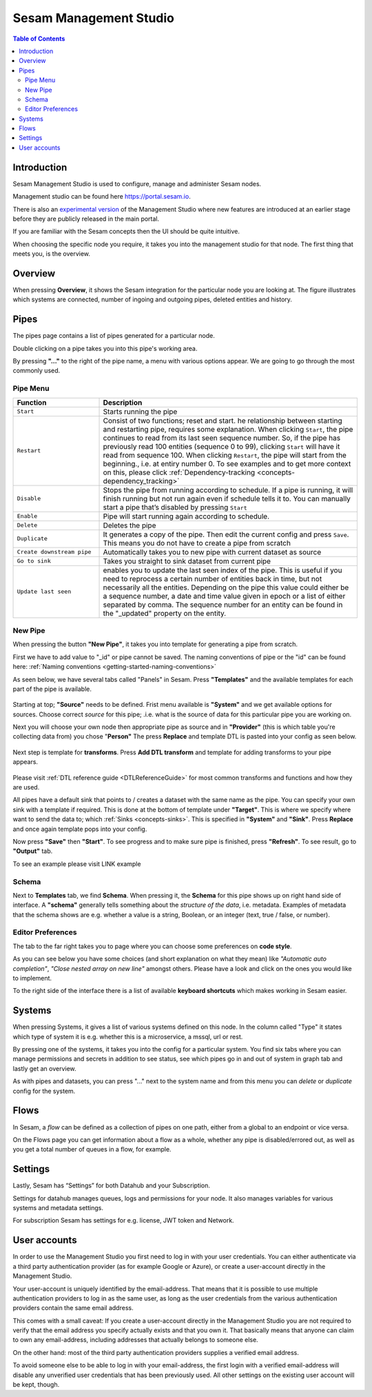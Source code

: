 =======================
Sesam Management Studio
=======================

.. contents:: Table of Contents
   :depth: 2
   :local:


Introduction
============

Sesam Management Studio is used to configure, manage and administer Sesam nodes.

Management studio can be found here `https://portal.sesam.io <https://portal.sesam.io>`_.

There is also an `experimental version <https://beta.portal.sesam.io/>`_ of the Management Studio where new features are introduced at an earlier stage before they are publicly released in the main portal.

If you are familiar with the Sesam concepts then the UI should be quite intuitive.

When choosing the specific node you require, it takes you into the management studio for that node. The first thing that meets you, is the overview.

Overview
========

When pressing **Overview**, it shows the Sesam integration for the particular node you are looking at. The figure illustrates which systems are connected, number of ingoing and outgoing pipes, deleted entities and history.

.. image:: images/overview.png
    :width: 600px
    :align: center
    :alt: Overview

.. _management-studio-pipes:

Pipes
=====

The pipes page contains a list of pipes generated for a particular node.

.. image:: images/pipes.png
    :width: 600px
    :align: center
    :alt: Pipes

Double clicking on a pipe takes you into this pipe's working area.

By pressing **"..."** to the right of the pipe name, a menu with various options appear. We are going to go through the most commonly used.

.. image:: images/pipesmenu.png
    :width: 600px
    :align: center
    :alt: PipesMenu

.. _management-studio-pipe-menu:

Pipe Menu
^^^^^^^^^

.. list-table::
   :header-rows: 1
   :widths: 10, 30

   * - Function
     - Description

   * - ``Start``
     - | Starts running the pipe

   * - ``Restart``
     - | Consist of two functions; reset and start. he relationship between starting and restarting pipe, requires some explanation. When clicking ``Start``, the pipe continues to read from its last seen sequence number. So, if the pipe has previously read 100 entities  (sequence 0 to 99), clicking ``Start`` will have it read from sequence 100. When clicking ``Restart``, the pipe will start from the beginning., i.e. at entiry number 0. To see examples and to get more context on this, please click :ref:`Dependency-tracking <concepts-dependency_tracking>`

   * - ``Disable``
     - | Stops the pipe from running according to schedule. If a pipe is running, it will finish running but not run again even if schedule tells it to. You can manually start a pipe that’s disabled by pressing ``Start``

   * - ``Enable``
     - | Pipe will start running again according to schedule.

   * - ``Delete``
     - | Deletes the pipe

   * - ``Duplicate``
     - | It generates a copy of the pipe. Then edit the current config and press ``Save``. This means you do not have to create a pipe from scratch

   * - ``Create downstream pipe``
     - | Automatically takes you to new pipe with current dataset as source

   * - ``Go to sink``
     - | Takes you straight to sink dataset from current pipe

   * - ``Update last seen``
     - | enables you to update the last seen index of the pipe. This is useful if you need to reprocess a certain number of entities back in time, but not necessarily all the entities. Depending on the pipe this value could either be a sequence number, a date and time value given in epoch or a list of either separated by comma. The sequence number for an entity can be found in the "_updated" property on the entity.

.. _management-studio-new-pipe:

New Pipe
^^^^^^^^

When pressing the button **"New Pipe"**, it takes you into template for generating a pipe from scratch.

First we have to add value to "_id" or pipe cannot be saved. The naming conventions of pipe or the "id" can be found here:
:ref:`Naming conventions <getting-started-naming-conventions>`

As seen below, we have several tabs called "Panels" in Sesam. Press **"Templates"** and the available templates for each part of the pipe is available.

 .. image:: images/new-pipe-1.png
    :width: 800px
    :align: center
    :alt: Generic pipe concept

Starting at top; **"Source"** needs to be defined. Frist menu available is **"System"** and we get available options for sources.
Choose correct *source* for this pipe; .i.e. what is the source of data for this particular pipe you are working on.

Next you will choose your own node then appropriate pipe as source and in **"Provider"** (this is which table you're collecting data from) you chose "**Person"** The press **Replace** and template DTL is pasted into your config as seen below.

 .. image:: images/new-pipe-2.png
    :width: 800px
    :align: center
    :alt: Generic pipe concept

Next step is template for **transforms**. Press **Add DTL transform** and template for adding transforms to your pipe appears.

  .. image:: images/new-pipe-3.png
    :width: 800px
    :align: center
    :alt: Generic pipe concept

Please visit :ref:`DTL reference guide <DTLReferenceGuide>` for most common transforms and functions and how they are used.

All pipes have a default sink that points to / creates a dataset with the same name as the pipe. You can specify your own sink with a template if required. This is done at the bottom of template under **"Target"**. This is where we specify where want to send the data to; which :ref:`Sinks <concepts-sinks>`. This is specified in **"System"** and **"Sink"**. Press **Replace** and once again template pops into your config.

Now press **"Save"** then **"Start"**. To see progress and to make sure pipe is finished, press **"Refresh"**. To see result, go to **"Output"** tab.

To see an example please visit LINK example

Schema
^^^^^^

Next to **Templates** tab, we find **Schema**. When pressing it, the **Schema** for this pipe shows up on right hand side of interface. A **"schema"** generally tells something about the *structure of the data*, i.e. metadata. Examples of metadata that the schema shows are e.g. whether a value is a string, Boolean, or an integer (text, true / false, or number).

.. image:: images/new-pipe-schema.png
    :width: 800px
    :align: center
    :alt: Schema

Editor Preferences
^^^^^^^^^^^^^^^^^^

The tab to the far right takes you to page where you can choose some preferences on **code style**.

As you can see below you have some choices (and short explanation on what they mean) like *"Automatic auto completion"*, *"Close nested array on new line"* amongst others. Please have a look and click on the ones you would like to implement.

To the right side of the interface there is a list of available **keyboard shortcuts** which makes working in Sesam easier.

.. image:: images/new-pipe-editorpref.png
    :width: 800px
    :align: center
    :alt: EditorPreferences

Systems
=======

When pressing Systems, it gives a list of various systems defined on this node. In the column called "Type" it states which type of system it is e.g. whether this is a microservice, a mssql, url or rest.

By pressing one of the systems, it takes you into the config for a particular system. You find six tabs where you can manage permissions and secrets in addition to see status, see which pipes go in and out of system in graph tab and lastly get an overview.

As with pipes and datasets, you can press "..." next to the system name and from this menu you can *delete* or *duplicate* config for the system.

.. image:: images/systems.png
    :width: 600px
    :align: center
    :alt: Systems

.. _management-studio-flows:

Flows
=====
In Sesam, a *flow* can be defined as a collection of pipes on one path, either from a global to an endpoint or vice versa.

On the Flows page you can get information about a flow as a whole, whether any pipe is disabled/errored out, as well as you get a total number of queues in a flow, for example.

.. image:: images/dataflow.png
    :width: 600px
    :align: center
    :alt: Flows

Settings
========

Lastly, Sesam has “Settings” for both Datahub and your Subscription.

Settings for datahub manages queues, logs and permissions for your node. It also manages variables for various systems and metadata settings.

.. image:: images/settings_datahub.png
    :width: 600px
    :align: center
    :alt: SettingsDatahub

For subscription Sesam has settings for e.g. license, JWT token and Network.

.. image:: images/settings_subscription.png
    :width: 600px
    :align: center
    :alt: SettingsSubscription

User accounts
=============

In order to use the Management Studio you first need to log in with your user credentials. You can either
authenticate via a third party authentication provider (as for example Google or Azure), or create
a user-account directly in the Management Studio.

Your user-account is uniquely identified by the email-address. That means that it is possible to use multiple
authentication providers to log in as the same user, as long as the user credentials from the various authentication
providers contain the same email address.

This comes with a small caveat: If you create a user-account directly in the Management Studio you are not required
to verify that the email address you specify actually exists and that you own it. That basically means that anyone can
claim to own any email-address, including addresses that actually belongs to someone else.

On the other hand: most of the third party authentication providers supplies a verified email address.

To avoid someone else to be able to log in with your email-address, the first login with a verified email-address
will disable any unverified user credentials that has been previously used. All other settings on the existing user
account will be kept, though.
